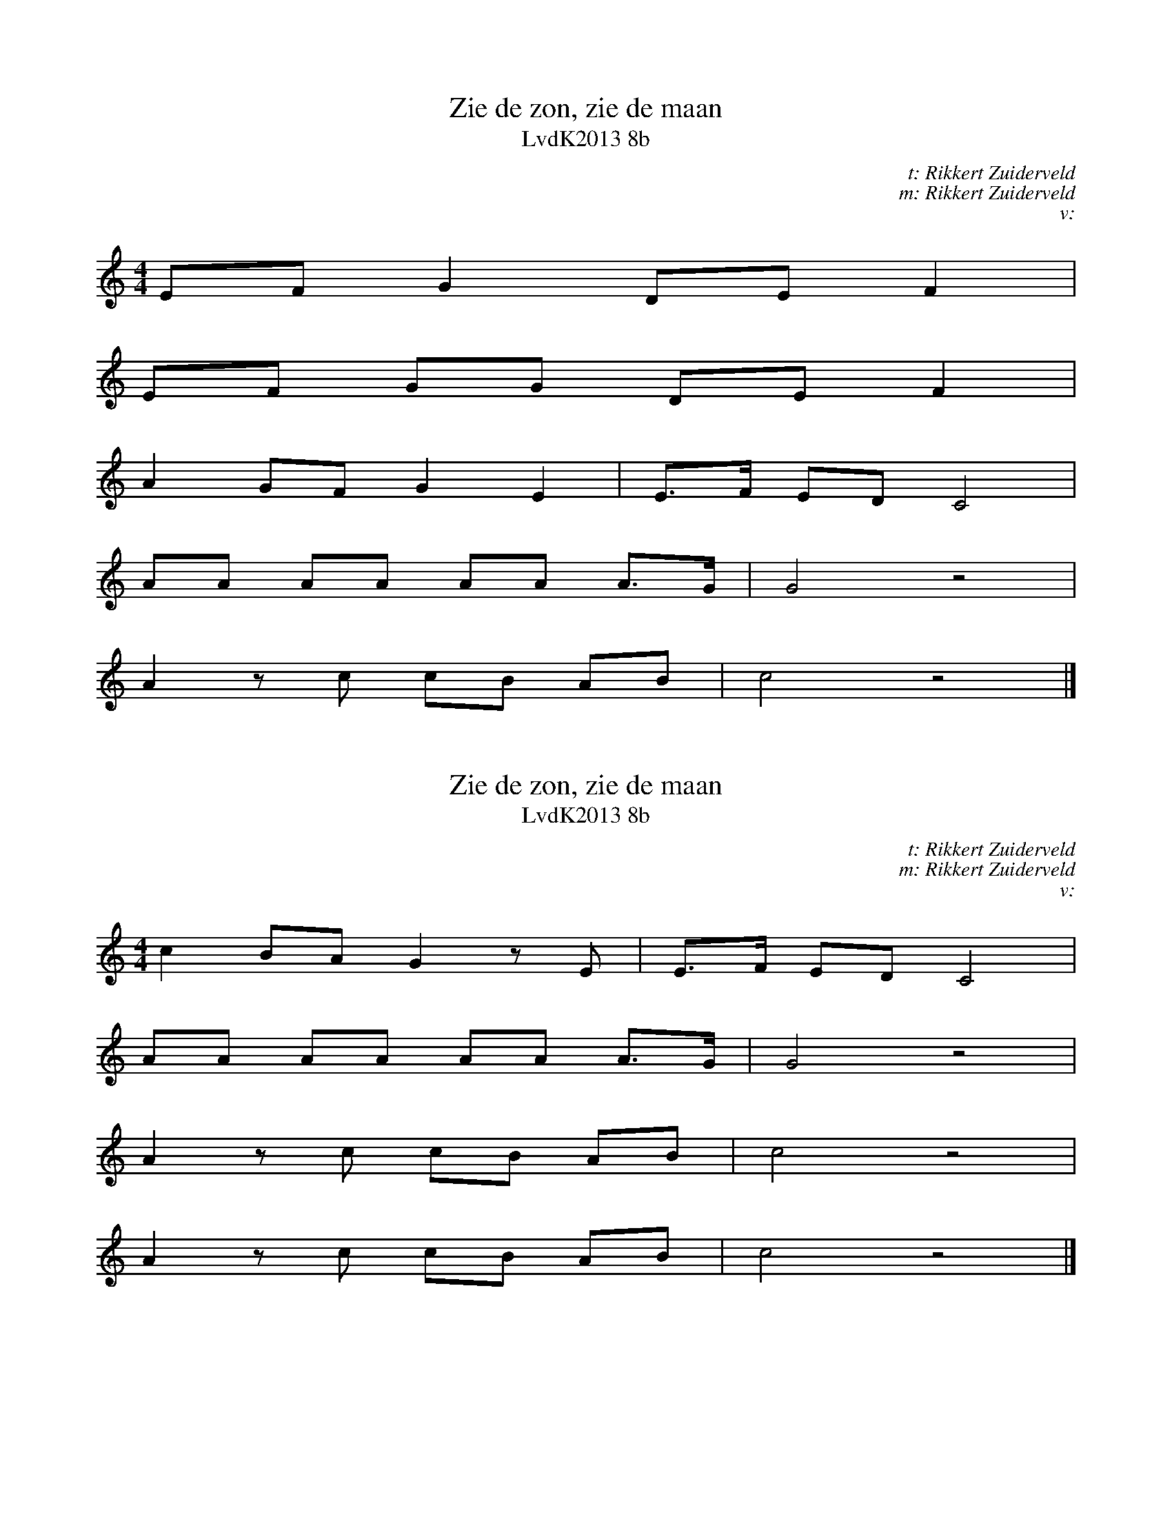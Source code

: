 X:1
T:Zie de zon, zie de maan
T:LvdK2013 8b
C:t: Rikkert Zuiderveld
C:m: Rikkert Zuiderveld
C:v:
L:1/8
M:4/4
K:C
EF G2 DE F2 |$
EF GG DE F2 |$
A2 GF G2 E2 | E>F ED C4 |$
AA AA AA A>G | G4 z4 |$
A2 z c cB AB | c4 z4 |]

X:5
T:Zie de zon, zie de maan
T:LvdK2013 8b
C:t: Rikkert Zuiderveld
C:m: Rikkert Zuiderveld
C:v:
L:1/8
M:4/4
K:C
c2 BA G2 z E | E>F ED C4 |$
AA AA AA A>G | G4 z4 |$
A2 z c cB AB | c4 z4 |$
A2 z c cB AB | c4 z4 |]
